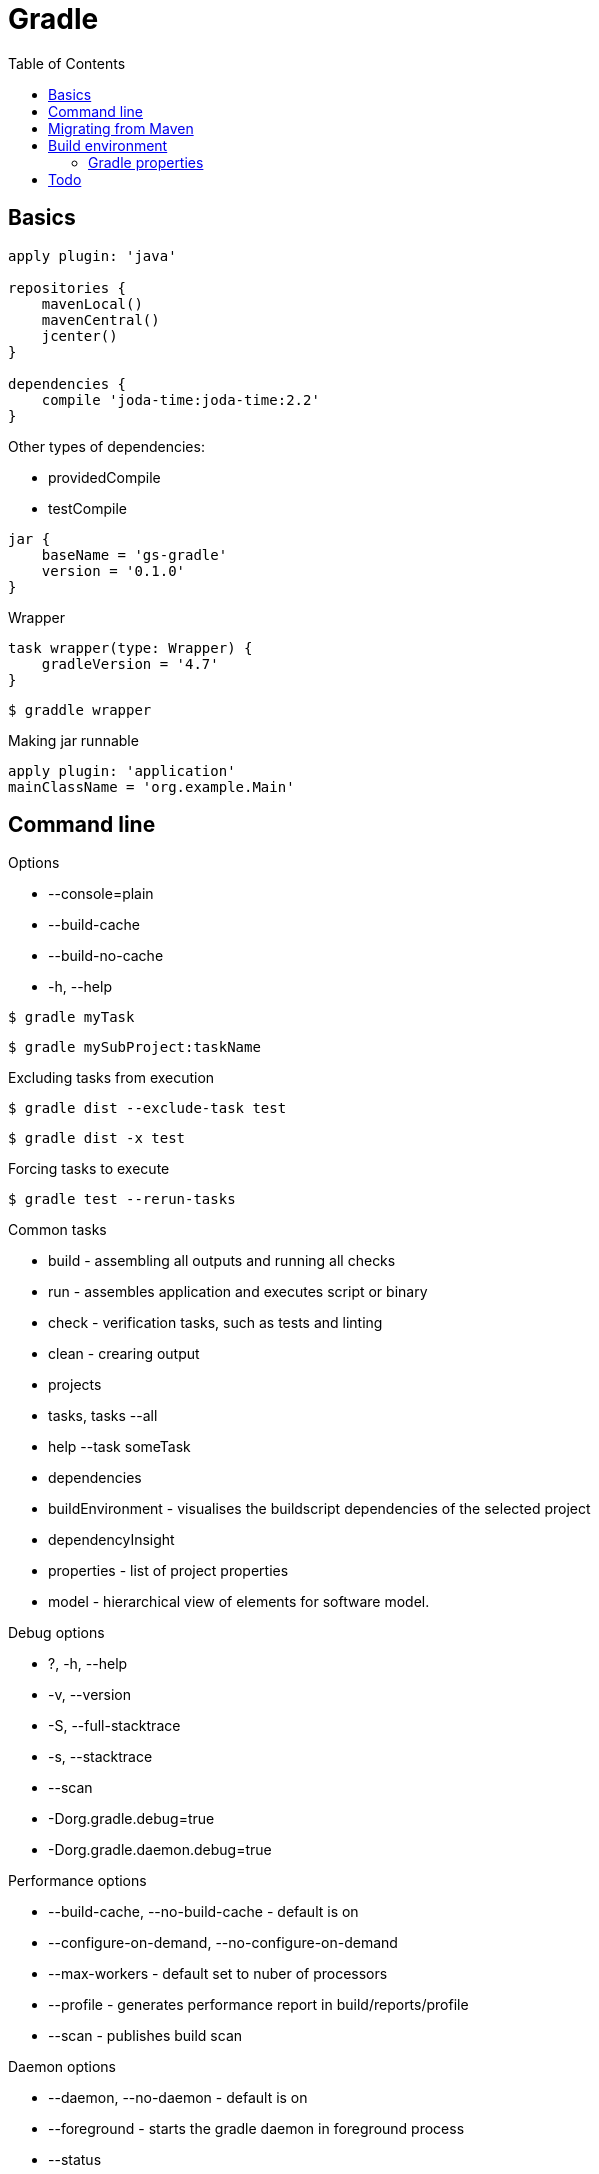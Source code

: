 = Gradle
:icons: font
:toc: left

== Basics

[source,groovy]
----
apply plugin: 'java'

repositories {
    mavenLocal()
    mavenCentral()
    jcenter()
}

dependencies {
    compile 'joda-time:joda-time:2.2'
}
----

Other types of dependencies:

* providedCompile
* testCompile

[source,groovy]
jar {
    baseName = 'gs-gradle'
    version = '0.1.0'
}

.Wrapper

[source,groovy]
task wrapper(type: Wrapper) {
    gradleVersion = '4.7'
}

[source,bash]
$ graddle wrapper

.Making jar runnable

[source,groovy]
apply plugin: 'application'
mainClassName = 'org.example.Main'

== Command line

.Options

- --console=plain
- --build-cache
- --build-no-cache
- -h, --help

[source,bash]
$ gradle myTask

[source,bash]
$ gradle mySubProject:taskName

.Excluding tasks from execution

[source,bash]
$ gradle dist --exclude-task test

[source,bash]
$ gradle dist -x test

.Forcing tasks to execute

[source,bash]
$ gradle test --rerun-tasks

.Common tasks

* build - assembling all outputs and running all checks
* run - assembles application and executes script or binary
* check - verification tasks, such as tests and linting
* clean - crearing output
* projects
* tasks, tasks --all
* help --task someTask
* dependencies
* buildEnvironment - visualises the buildscript dependencies of the selected project
* dependencyInsight
* properties - list of project properties
* model - hierarchical view of elements for software model.

.Debug options

* ?, -h, --help
* -v, --version
* -S, --full-stacktrace
* -s, --stacktrace
* --scan
* -Dorg.gradle.debug=true
* -Dorg.gradle.daemon.debug=true

.Performance options

* --build-cache, --no-build-cache - default is on
* --configure-on-demand, --no-configure-on-demand
* --max-workers - default set to nuber of processors
* --profile - generates performance report in build/reports/profile
* --scan - publishes build scan

.Daemon options

* --daemon, --no-daemon - default is on
* --foreground - starts the gradle daemon in foreground process
* --status
* --stop
* -Dorg.gradle.deamon.idletimeout=(number of milliseconds) - when should deamon stop, default is 3h

.Logging options

* -Dorg.gradle.logging.level=(quiet,warn,lifecycle,info,debug)
* -q, --quiet
* -w, --warn
* -i, --info
* -d, --debug
* --console=(auto,plain,rich,verbose)
* --warning-mode=(all,none,summary)

.Execution options

* --include-build
* --offline
* --refresh-dependencies
* --dry-run

.Environment options

* -b, --build-file
* -c, --settings-file
* -g, --gradle-user-home
* -p, --project-dir
* --project-cache-dir - default is .gradle in root project dir
* -u, --no-search-upward - do not search in parent dirs for settings.gradle, deprecated
* -D, --system-prop
* -I, --init-script
* -P, --project-prop
* -Dorg.gradle.jvmargs
* -Dorg.gradle.java.home

.Bootstrapping new projects

* init
* init --type java-library
* wrapper
    ** --gradle-version=4.4
    ** --distribution-type=(bin|all)
    ** --gradle-distribution-url
    ** --gradle-distribution-sha256-sum

.Continuous build

[source,bash]
$ gradle test --continuous

== Migrating from Maven

.Profiles

[source,groovy]
if (!hasProperty('buildProfile')) ext.buildProfile = 'default'
apply from: "profile-${buildProfile}.gradle"

[source,bash]
$ gradle -PbuildProfile=test build

.Resource filtering

[source,groovy]
processResources {
    expand(version: version, buildNumber: currentBuildNumber)
}

Replaces all specified properties (in the example: version, buildNumber) in resource files.

== Build environment

Evaluating properties (highest to lowest precedence):

* command-line args
* system props, such as systemProp.http.proxyHost=somehost.org
* gradle properties, stored in gradle.properties
* environment variables, such as GRADLE_OPTS

=== Gradle properties

Evaluation order (highest precedence first):

* system properties set with -D - e.g. +-Dgradle.user.home+
* gradle.properties in GRADLE_USER_HOME
* gradle.properties in project directory

.Properties:

*org.gradle.caching=(true,false)*::
    reuse task outputs from any previous build.

*org.gradle.caching.debug=(true,false)*::
    individual input property hashes and the build cache key for each task are logged

*org.gradle.configureondemand=(true,false)*

*org.gradle.console=(auto,plain,rich,verbose)*

*org.gradle.daemon=(true,false)*

*org.gradle.daemon.idletimeout=(# of idle millis)*::
    when should idle daemon terminate. Default is 3 hours.

*org.gradle.java.home=(path to JDK home)*

*org.gradle.jvmargs=(JVM arguments)*::
    JVM arguments for the daemon

*org.gradle.logging.level=(quiet,warn,lifecycle,info,debug*

*org.gradle.parallel=(true,false)*

*org.gradle.warning.mode=(all,none,summary)*

*org.gradle.workers.max=(max # of worker processes)*::
    default is number of processors

== Todo

* https://docs.gradle.org/4.6/userguide/inspecting_dependencies.html
* https://dzone.com/articles/java-performance-tuning
